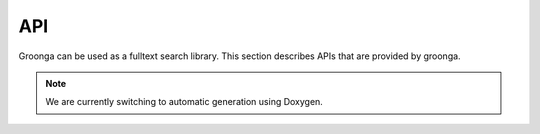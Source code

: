 .. -*- rst -*-

API
===

Groonga can be used as a fulltext search library. This section
describes APIs that are provided by groonga.

.. note::

    We are currently switching to automatic generation using Doxygen.
